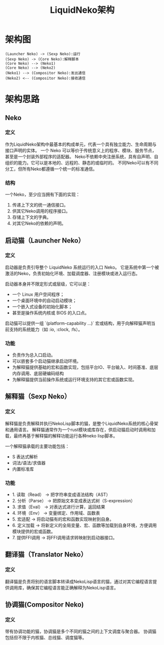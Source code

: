 #+TITLE: LiquidNeko架构

* 架构图
#+BEGIN_SRC plantuml :file liquidneko_strcut.png
(Launcher Neko) -> (Sexp Neko):运行
(Sexp Neko) -> (Core Neko):解释脚本
(Core Neko) --> (Neko1)
(Core Neko) --> (Neko2)
(Neko1) --> (Compositor Neko):发出通信
(Neko2) <-- (Compositor Neko):接收通信
#+END_SRC

#+RESULTS:
[[file:liquidneko_strcut.png]]

* 架构思路
** Neko
*** 定义
作为LiquidNeko架构中最基本的构成单元，代表一个具有独立能力、生命周期与接口声明的实体。
一个 Neko 可以等价于传统意义上的程序、模块、服务节点，甚至是一个封装外部程序的适配器。
Neko不依赖中央注册系统，具有自声明、自组织的能力。它可以是本地的、远程的、静态的或临时的。
不同Neko可以有不同分工，但所有Neko都遵循一个统一的标准通信。
*** 结构
一个Neko，至少应当拥有下面的实现：
1. 传递上下文的统一通信接口。
2. 供其它Neko调用的程序接口。
3. 存储上下文的字典。
4. 对其它Neko的依赖的声明。

** 启动猫（Launcher Neko）
*** 定义
启动器是负责引导整个 LiquidNeko 系统运行的入口 Neko。
它是系统中第一个被激活的Neko，负责初始化环境、加载调度器、注册模块或进入运行态。

启动器本身并不限定形式或层级，它可以是：
- 一个 Linux 用户空间程序；
- 一个桌面环境中的自动启动模块；
- 一个嵌入式设备的初始化脚本；
- 甚至是操作系统内核或 BIOS 的入口点。

启动猫可以提供一组 `(platform-capability ...)` 宏或结构，用于向解释猫声明当前支持的系统能力（如 :io, :clock, :fs）。

*** 功能
- 负责作为总入口启动。
- 可以嵌套多个启动猫继承启动环境。
- 为解释猫提供基础的宏和函数实现，包括平台IO、平台输入、时间基准、底层内存调用、底层硬编码结构
- 为解释猫提供当前操作系统或运行环境支持的其它宏或函数实现。

** 解释猫（Sexp Neko）
*** 定义
解释猫是负责解释并执行NekoLisp脚本的猫，是整个LiquidNeko系统的核心骨架和通用语言。
解释猫通常作为一个rust模块或库存在，供启动猫启动时调用和加载，最终再基于解释猫的解释功能运行各种neko lisp脚本。

一个解释猫承载的主要功能包括：
- S 表达式解析
- 词法/语法/求值器
- 内置标准库
*** 功能
- 1. 读取（Read）   → 把字符串变成语法结构（AST）
- 2. 分析（Parse）  → 把原始文本变成表达式树（S-expression）
- 3. 求值（Eval）   → 对表达式进行计算，返回结果
- 4. 环境（Env）    → 变量绑定、作用域、函数表
- 5. 宏适配         → 将启动猫有的宏和函数实现映射到自身。
- 6. 定义加载       → 将新定义的全局变量、宏、函数等加载到自身环境，方便调用模块提供的宏或函数。
- 7. 提供FFI调用    → 将FFI调用请求转映射到启动器接口。

** 翻译猫（Translator Neko）
*** 定义
翻译猫是负责将别的语言脚本转译成NekoLisp语言的猫，通过对其它编程语言提供调用库，确保其它编程语言能正确解释为NekoLisp语言。

** 协调猫(Compositor Neko)
*** 定义
带有协调功能的猫，协调猫是多个不同的猫之间的上下文调度与聚合器。
协调猫包括但不限于内核猫、总线猫、调度猫等。
